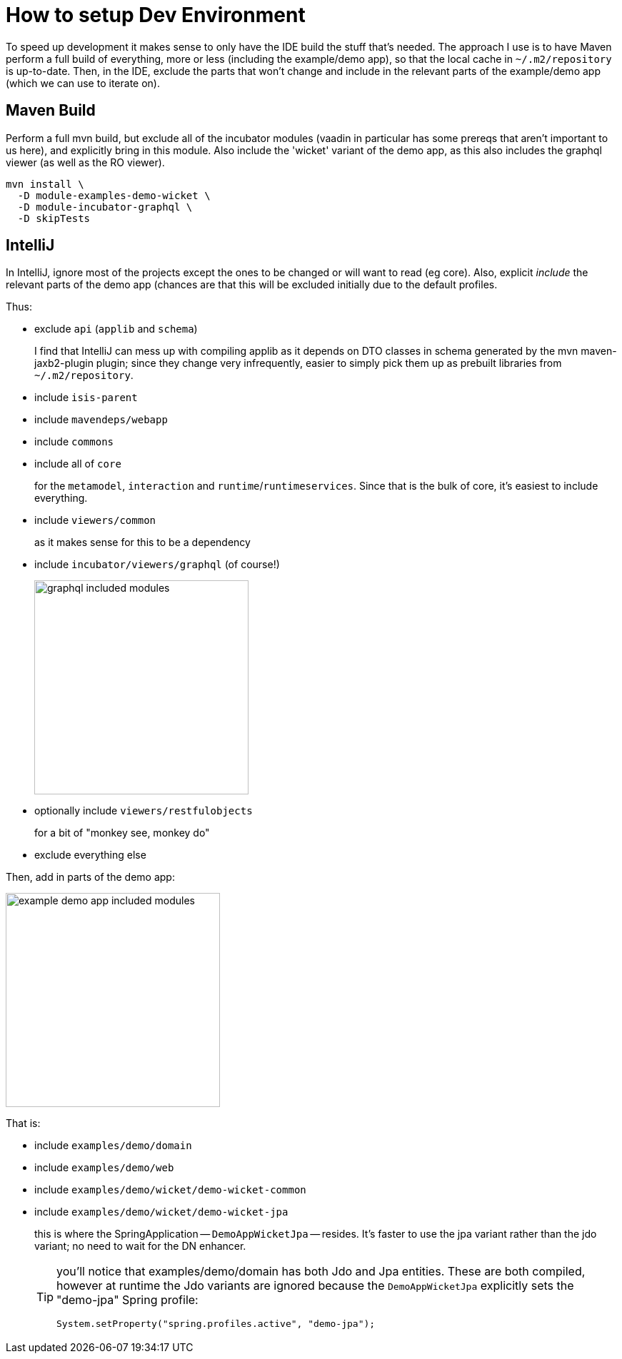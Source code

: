 = How to setup Dev Environment

:Notice: Licensed to the Apache Software Foundation (ASF) under one or more contributor license agreements. See the NOTICE file distributed with this work for additional information regarding copyright ownership. The ASF licenses this file to you under the Apache License, Version 2.0 (the "License"); you may not use this file except in compliance with the License. You may obtain a copy of the License at. http://www.apache.org/licenses/LICENSE-2.0 . Unless required by applicable law or agreed to in writing, software distributed under the License is distributed on an "AS IS" BASIS, WITHOUT WARRANTIES OR  CONDITIONS OF ANY KIND, either express or implied. See the License for the specific language governing permissions and limitations under the License.

To speed up development it makes sense to only have the IDE build the stuff that's needed.
The approach I use is to have Maven perform a full build of everything, more or less (including the example/demo app), so that the local cache in `~/.m2/repository` is up-to-date.
Then, in the IDE, exclude the parts that won't change and include in the relevant parts of the example/demo app (which we can use to iterate on).

== Maven Build

Perform a full mvn build, but exclude all of the incubator modules (vaadin in particular has some prereqs that aren't important to us here), and explicitly bring in this module.
Also include the 'wicket' variant of the demo app, as this also includes the graphql viewer (as well as the RO viewer).

[source,bash]
----
mvn install \
  -D module-examples-demo-wicket \
  -D module-incubator-graphql \
  -D skipTests
----


== IntelliJ

In IntelliJ, ignore most of the projects except the ones to be changed or will want to read (eg core).
Also, explicit _include_ the relevant parts of the demo app (chances are that this will be excluded initially due to the default profiles.

Thus:

* exclude `api` (`applib` and `schema`)
+
I find that IntelliJ can mess up with compiling applib as it depends on DTO classes in schema generated by the mvn maven-jaxb2-plugin plugin; since they change very infrequently, easier to simply pick them up as prebuilt libraries from `~/.m2/repository`.

* include `isis-parent`

* include `mavendeps/webapp`

* include `commons`

* include all of `core`
+
for the `metamodel`, `interaction` and `runtime`/`runtimeservices`.
Since that is the bulk of core, it's easiest to include everything.

* include `viewers/common`
+
as it makes sense for this to be a dependency

* include `incubator/viewers/graphql` (of course!)
+
image::devnotes/graphql-included-modules.png[width=300px]

* optionally include `viewers/restfulobjects`
+
for a bit of "monkey see, monkey do"

* exclude everything else

Then, add in parts of the demo app:

image::devnotes/example-demo-app-included-modules.png[width=300px]

That is:

* include `examples/demo/domain`
* include `examples/demo/web`
* include `examples/demo/wicket/demo-wicket-common`
* include `examples/demo/wicket/demo-wicket-jpa`
+
this is where the SpringApplication -- `DemoAppWicketJpa` -- resides.
It's faster to use the jpa variant rather than the jdo variant; no need to wait for the DN enhancer.
+
[TIP]
====
you'll notice that examples/demo/domain has both Jdo and Jpa entities.
These are both compiled, however at runtime the Jdo variants are ignored because the `DemoAppWicketJpa` explicitly sets the "demo-jpa" Spring profile:

[source,java]
----
System.setProperty("spring.profiles.active", "demo-jpa");
----
====


